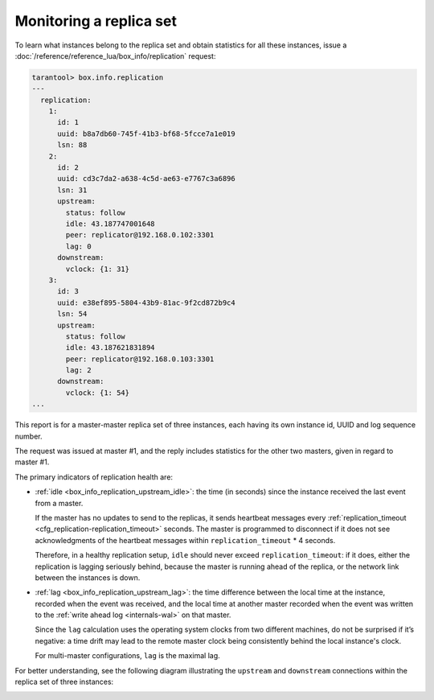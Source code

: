 .. _replication-monitoring:

Monitoring a replica set
========================

To learn what instances belong to the replica set and obtain statistics for all
these instances, issue a :doc:`/reference/reference_lua/box_info/replication` request:

..  code-block:: tarantoolsession

    tarantool> box.info.replication
    ---
      replication:
        1:
          id: 1
          uuid: b8a7db60-745f-41b3-bf68-5fcce7a1e019
          lsn: 88
        2:
          id: 2
          uuid: cd3c7da2-a638-4c5d-ae63-e7767c3a6896
          lsn: 31
          upstream:
            status: follow
            idle: 43.187747001648
            peer: replicator@192.168.0.102:3301
            lag: 0
          downstream:
            vclock: {1: 31}
        3:
          id: 3
          uuid: e38ef895-5804-43b9-81ac-9f2cd872b9c4
          lsn: 54
          upstream:
            status: follow
            idle: 43.187621831894
            peer: replicator@192.168.0.103:3301
            lag: 2
          downstream:
            vclock: {1: 54}
    ...

This report is for a master-master replica set of three instances, each having
its own instance id, UUID and log sequence number.

..  image:: /concepts/replication/images/mm-3m-mesh.svg
    :align: center

The request was issued at master #1, and the reply includes statistics for the
other two masters, given in regard to master #1.

The primary indicators of replication health are:

..  _heartbeat:

*   :ref:`idle <box_info_replication_upstream_idle>`: the time (in seconds) since
    the instance received the last event from a master.

    If the master has no updates to send to the replicas, it sends heartbeat messages
    every :ref:`replication_timeout <cfg_replication-replication_timeout>` seconds. The master
    is programmed to disconnect if it does not see acknowledgments of the heartbeat messages
    within ``replication_timeout`` * 4 seconds.

    Therefore, in a healthy replication setup, ``idle`` should never exceed
    ``replication_timeout``: if it does, either the replication is lagging
    seriously behind, because the master is running ahead of the replica, or the
    network link between the instances is down.

*   :ref:`lag <box_info_replication_upstream_lag>`: the time difference between
    the local time at the instance, recorded when the event was received, and the
    local time at another master recorded when the event was written to the
    :ref:`write ahead log <internals-wal>` on that master.

    Since the ``lag`` calculation uses the operating system clocks from two different
    machines, do not be surprised if it’s negative: a time drift may lead to the
    remote master clock being consistently behind the local instance's clock.

    For multi-master configurations, ``lag`` is the maximal lag.

For better understanding, see the following diagram illustrating the ``upstream`` and ``downstream`` connections within the replica set of three instances:

..  image:: /concepts/replication/images/replication.svg
    :align: left
